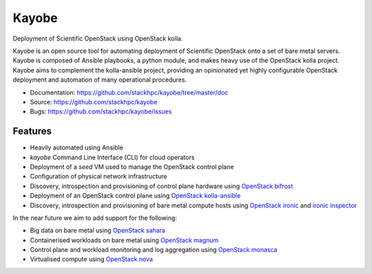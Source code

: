 ======
Kayobe
======

Deployment of Scientific OpenStack using OpenStack kolla.

Kayobe is an open source tool for automating deployment of Scientific OpenStack
onto a set of bare metal servers.  Kayobe is composed of Ansible playbooks, a
python module, and makes heavy use of the OpenStack kolla project.  Kayobe aims
to complement the kolla-ansible project, providing an opinionated yet highly
configurable OpenStack deployment and automation of many operational
procedures.

* Documentation: https://github.com/stackhpc/kayobe/tree/master/doc
* Source: https://github.com/stackhpc/kayobe
* Bugs: https://github.com/stackhpc/kayobe/issues

Features
--------

* Heavily automated using Ansible
* *kayobe* Command Line Interface (CLI) for cloud operators
* Deployment of a *seed* VM used to manage the OpenStack control plane
* Configuration of physical network infrastructure
* Discovery, introspection and provisioning of control plane hardware using
  `OpenStack bifrost <https://docs.openstack.org/developer/bifrost/>`_
* Deployment of an OpenStack control plane using `OpenStack kolla-ansible
  <https://docs.openstack.org/developer/kolla-ansible/>`_
* Discovery, introspection and provisioning of bare metal compute hosts
  using `OpenStack ironic <https://docs.openstack.org/developer/ironic/>`_ and
  `ironic inspector <https://docs.openstack.org/developer/ironic-inspector/>`_

In the near future we aim to add support for the following:

* Big data on bare metal using `OpenStack sahara
  <https://docs.openstack.org/developer/sahara/>`_
* Containerised workloads on bare metal using `OpenStack magnum
  <https://docs.openstack.org/developer/magnum/>`_
* Control plane and workload monitoring and log aggregation using `OpenStack
  monasca <https://wiki.openstack.org/wiki/Monasca>`_
* Virtualised compute using `OpenStack nova
  <https://docs.openstack.org/developer/nova/>`_
